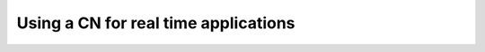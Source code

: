 .. _sec-manual-realtime-label:

Using a CN for real time applications
=====================================